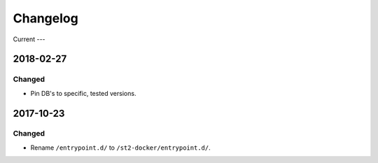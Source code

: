 Changelog
=========

Current
---

2018-02-27
----------

Changed
~~~~~~~

* Pin DB's to specific, tested versions.

2017-10-23
----------

Changed
~~~~~~~

* Rename ``/entrypoint.d/`` to ``/st2-docker/entrypoint.d/``.
